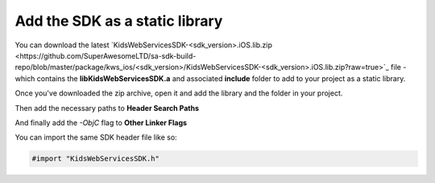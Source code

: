 Add the SDK as a static library
===============================

You can download the latest `KidsWebServicesSDK-<sdk_version>.iOS.lib.zip <https://github.com/SuperAwesomeLTD/sa-sdk-build-repo/blob/master/package/kws_ios/<sdk_version>/KidsWebServicesSDK-<sdk_version>.iOS.lib.zip?raw=true>`_ file - which contains the **libKidsWebServicesSDK.a** and
associated **include** folder to add to your project as a static library.

Once you've downloaded the zip archive, open it and add the library and the folder in your project.

.. image:: img/IMG_02_Static_1.png

Then add the necessary paths to **Header Search Paths**

.. image:: img/IMG_02_Static_2.png

And finally add the *-ObjC* flag to **Other Linker Flags**

.. image:: img/IMG_02_Static_3.png

You can import the same SDK header file like so:

.. code-block:: c++

    #import "KidsWebServicesSDK.h"

